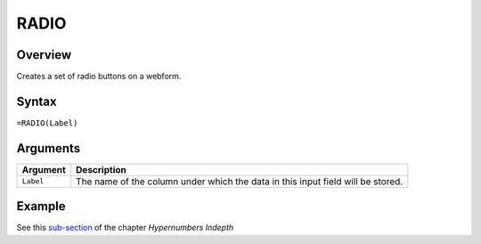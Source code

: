 =====
RADIO
=====

Overview
--------

Creates a set of radio buttons on a webform.

Syntax
------

``=RADIO(Label)``

Arguments
---------

====================  =========================================================
Argument              Description
====================  =========================================================
``Label``             The name of the column under which the data in this input
                      field will be stored.
====================  =========================================================

Example
-------

See this `sub-section`_ of the chapter *Hypernumbers Indepth*

.. _sub-section: ../../indepth/making-forms.html
